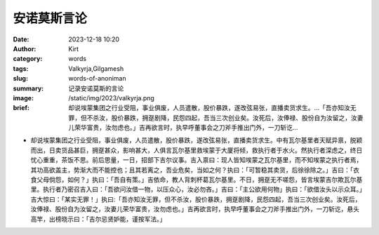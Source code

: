安诺莫斯言论
############################################################

:date: 2023-12-18 10:20
:author: Kirt
:category: words
:tags: Valkyrja,Gilgamesh
:slug: words-of-anoniman
:summary: 记录安诺莫斯的言论
:image: /static/img/2023/valkyrja.png
:brief: 却说埃蒙集团之行业受阻，事业俱废，人员遣散，股价暴跌，遂改弦易张，直播卖货求生。...「吾亦知汝无罪，但不杀汝，股价暴跌，拥趸剧降，民怨四起，吾当三次创业矣。汝死后，汝俸禄、股份自为汝留之，汝妻儿荣华富贵，汝勿虑也。」吉再欲言时，执早呼董事会之刀斧手推出门外，一刀斩讫...


- 却说埃蒙集团之行业受阻，事业俱废，人员遣散，股价暴跌，遂改弦易张，直播卖货求生。中有瓦尔基里者天赋异禀，脱颖而出，日卖货品甚巨，拥趸甚众，影响甚大，人俱言瓦尔基里救埃蒙于大厦将倾，救执行者于水火。然执行者深虑之，终日忧心重重，茶饭不思。前后思量，一日，招部下吉尔议事。吉入禀曰：现人皆知埃蒙之瓦尔基里，而不知埃蒙之执行者焉，其功高欲盖主，势渐大而不能控也；且其若离之，吾业危矣，当如之何？执曰：「可暂稳其卖货，后徐徐除之。」吉曰：「衣食父母倘怨，如何？」执曰：「吾自有策。」吉依命，教人背刺杯葛瓦尔基里。不日，拥趸无不嗟怨，皆言埃蒙吉尔欺瓦尔基里。执行者乃密召吉入曰：「吾欲问汝借一物，以压众心，汝必勿吝。」吉曰：「主公欲用何物」执曰：「欲借汝头以示众耳。」吉大惊曰：「某实无罪！」执曰:「吾亦知汝无罪，但不杀汝，股价暴跌，拥趸剧降，民怨四起，吾当三次创业矣。汝死后，汝俸禄、股份自为汝留之，汝妻儿荣华富贵，汝勿虑也。」吉再欲言时，执早呼董事会之刀斧手推出门外，一刀斩讫，悬头高竿，出榜晓示曰：「吉尔忌贤妒能，谨按军法。」
